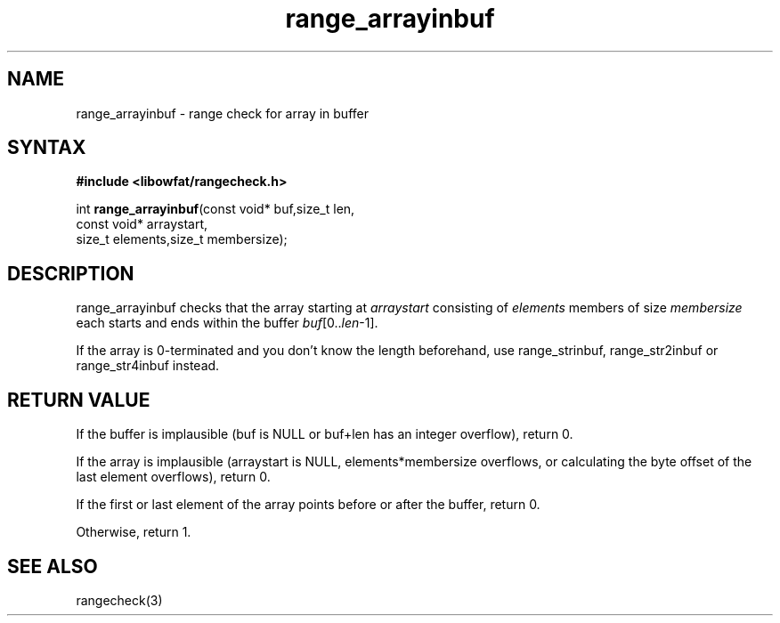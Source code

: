 .TH range_arrayinbuf 3
.SH NAME
range_arrayinbuf \- range check for array in buffer
.SH SYNTAX
.B #include <libowfat/rangecheck.h>

int \fBrange_arrayinbuf\fR(const void* buf,size_t len,
                     const void* arraystart,
                     size_t elements,size_t membersize);

.SH DESCRIPTION
range_arrayinbuf checks that the array starting at
\fIarraystart\fR consisting of \fIelements\fR members of size
\fImembersize\fR each starts and ends within the buffer
\fIbuf\fR[0..\fIlen\fR-1].

If the array is 0-terminated and you don't know the length beforehand,
use range_strinbuf, range_str2inbuf or range_str4inbuf instead.
.SH "RETURN VALUE"
If the buffer is implausible (buf is NULL or buf+len has an integer
overflow), return 0.

If the array is implausible (arraystart is NULL, elements*membersize
overflows, or calculating the byte offset of the last element
overflows), return 0.

If the first or last element of the array points before or after the
buffer, return 0.

Otherwise, return 1.
.SH "SEE ALSO"
rangecheck(3)
